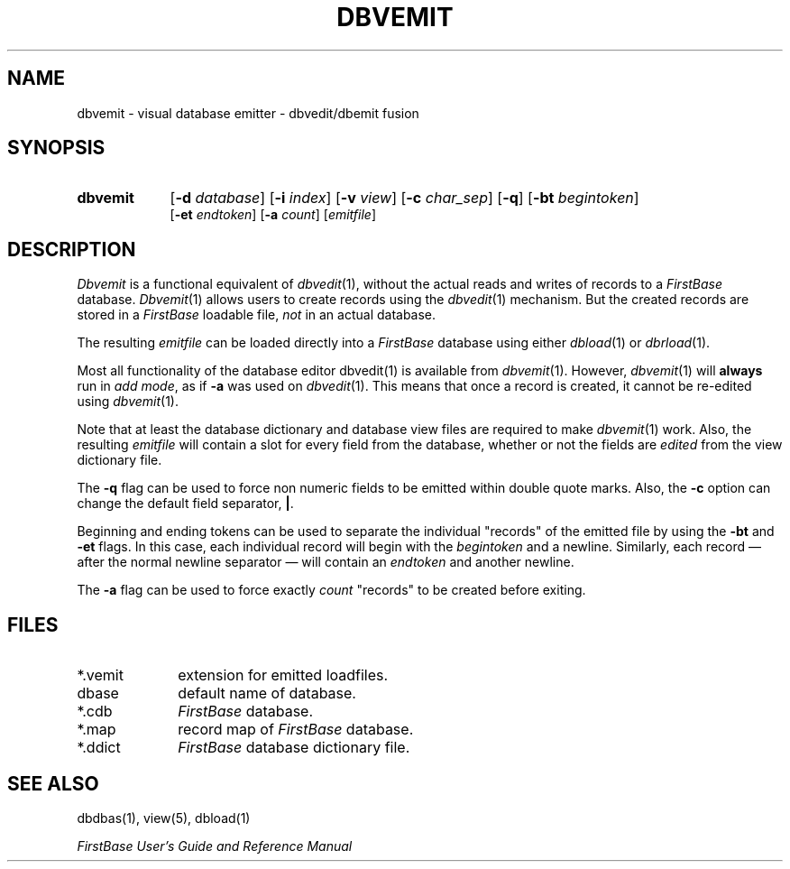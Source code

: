.TH DBVEMIT 1 "12 September 1995"
.FB
.SH NAME
dbvemit \- visual database emitter - dbvedit/dbemit fusion
.SH SYNOPSIS
.TP 9
.B dbvemit
[\fB-d\fP \fIdatabase\fP] [\fB-i\fP \fIindex\fP] [\fB-v\fP \fIview\fP]
[\fB-c\fP \fIchar_sep\fP] [\fB-q\fP] [\fB-bt\fP \fIbegintoken\fP]
.br
[\fB-et\fP \fIendtoken\fP]
[\fB-a\fP \fIcount\fP]
[\fIemitfile\fP]
.SH DESCRIPTION
.I Dbvemit
is a functional equivalent of \fIdbvedit\fP(1), without the actual
reads and writes of records to a \fIFirstBase\fP database. \fIDbvemit\fP(1) allows
users to create records using the \fIdbvedit\fP(1) mechanism. But the
created records are stored in a \fIFirstBase\fP loadable file, \fInot\fP in an
actual database.
.PP
The resulting \fIemitfile\fP can be loaded directly into a \fIFirstBase\fP
database using either \fIdbload\fP(1) or \fIdbrload\fP(1).
.PP
Most all functionality of the database editor dbvedit(1) is available
from \fIdbvemit\fP(1). However, \fIdbvemit\fP(1) will \fBalways\fP run
in \fIadd\fP \fImode\fP, as if \fB-a\fP was used on \fIdbvedit\fP(1).
This means that once a record is created, it cannot be re-edited using
\fIdbvemit\fP(1).
.PP
Note that at least the database dictionary and database view files are
required to make \fIdbvemit\fP(1) work. Also, the resulting \fIemitfile\fP
will contain a slot for every field from the database, whether or not
the fields are \fIedited\fP from the view dictionary file.
.PP
The \fB-q\fP flag can be used to force non numeric fields to be emitted
within double quote marks. Also, the \fB-c\fP option can change the
default field separator, \fB|\fP.
.PP
Beginning and ending tokens can be used to separate the individual
"records" of the emitted file by using the \fB-bt\fP and \fB-et\fP flags.
In this case, each individual record will begin with the \fIbegintoken\fP
and a newline. Similarly, each record \(em after the normal newline
separator \(em will contain an \fIendtoken\fP and another newline.
.PP
The \fB-a\fP flag can be used to force exactly \fIcount\fP "records"
to be created before exiting.
.SH FILES
.PD 0
.TP 10
*.vemit
extension for emitted loadfiles.
.TP 10
dbase
default name of database.
.TP 10
*.cdb
\fIFirstBase\fP database.
.TP 10
*.map
record map of \fIFirstBase\fP database.
.TP 10
*.ddict
\fIFirstBase\fP database dictionary file.
.PD
.SH SEE ALSO
dbdbas(1), view(5), dbload(1)
.PP
.I FirstBase User's Guide and Reference Manual
.br
